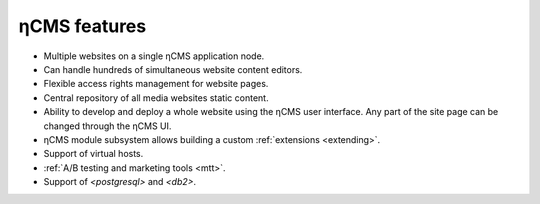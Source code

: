 .. _features:

ηCMS features
=============

* Multiple websites on a single ηCMS application node.
* Can handle hundreds of simultaneous website content editors.
* Flexible access rights management for website pages.
* Central repository of all media websites static content.
* Ability to develop and deploy a whole website using the ηCMS user interface.
  Any part of the site page can be changed through the ηCMS UI.
* ηCMS module subsystem allows building a custom :ref:`extensions <extending>`.
* Support of virtual hosts.
* :ref:`A/B testing and marketing tools <mtt>`.
* Support of `<postgresql>` and `<db2>`.




